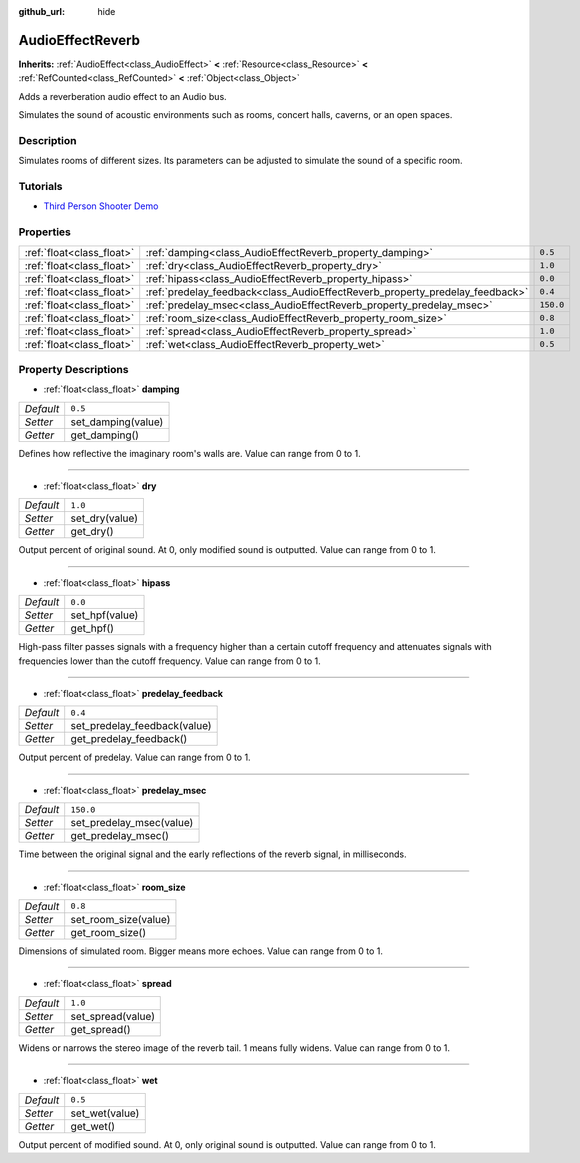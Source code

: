 :github_url: hide

.. Generated automatically by doc/tools/makerst.py in Godot's source tree.
.. DO NOT EDIT THIS FILE, but the AudioEffectReverb.xml source instead.
.. The source is found in doc/classes or modules/<name>/doc_classes.

.. _class_AudioEffectReverb:

AudioEffectReverb
=================

**Inherits:** :ref:`AudioEffect<class_AudioEffect>` **<** :ref:`Resource<class_Resource>` **<** :ref:`RefCounted<class_RefCounted>` **<** :ref:`Object<class_Object>`

Adds a reverberation audio effect to an Audio bus.

Simulates the sound of acoustic environments such as rooms, concert halls, caverns, or an open spaces.

Description
-----------

Simulates rooms of different sizes. Its parameters can be adjusted to simulate the sound of a specific room.

Tutorials
---------

- `Third Person Shooter Demo <https://godotengine.org/asset-library/asset/678>`__

Properties
----------

+---------------------------+------------------------------------------------------------------------------+-----------+
| :ref:`float<class_float>` | :ref:`damping<class_AudioEffectReverb_property_damping>`                     | ``0.5``   |
+---------------------------+------------------------------------------------------------------------------+-----------+
| :ref:`float<class_float>` | :ref:`dry<class_AudioEffectReverb_property_dry>`                             | ``1.0``   |
+---------------------------+------------------------------------------------------------------------------+-----------+
| :ref:`float<class_float>` | :ref:`hipass<class_AudioEffectReverb_property_hipass>`                       | ``0.0``   |
+---------------------------+------------------------------------------------------------------------------+-----------+
| :ref:`float<class_float>` | :ref:`predelay_feedback<class_AudioEffectReverb_property_predelay_feedback>` | ``0.4``   |
+---------------------------+------------------------------------------------------------------------------+-----------+
| :ref:`float<class_float>` | :ref:`predelay_msec<class_AudioEffectReverb_property_predelay_msec>`         | ``150.0`` |
+---------------------------+------------------------------------------------------------------------------+-----------+
| :ref:`float<class_float>` | :ref:`room_size<class_AudioEffectReverb_property_room_size>`                 | ``0.8``   |
+---------------------------+------------------------------------------------------------------------------+-----------+
| :ref:`float<class_float>` | :ref:`spread<class_AudioEffectReverb_property_spread>`                       | ``1.0``   |
+---------------------------+------------------------------------------------------------------------------+-----------+
| :ref:`float<class_float>` | :ref:`wet<class_AudioEffectReverb_property_wet>`                             | ``0.5``   |
+---------------------------+------------------------------------------------------------------------------+-----------+

Property Descriptions
---------------------

.. _class_AudioEffectReverb_property_damping:

- :ref:`float<class_float>` **damping**

+-----------+--------------------+
| *Default* | ``0.5``            |
+-----------+--------------------+
| *Setter*  | set_damping(value) |
+-----------+--------------------+
| *Getter*  | get_damping()      |
+-----------+--------------------+

Defines how reflective the imaginary room's walls are. Value can range from 0 to 1.

----

.. _class_AudioEffectReverb_property_dry:

- :ref:`float<class_float>` **dry**

+-----------+----------------+
| *Default* | ``1.0``        |
+-----------+----------------+
| *Setter*  | set_dry(value) |
+-----------+----------------+
| *Getter*  | get_dry()      |
+-----------+----------------+

Output percent of original sound. At 0, only modified sound is outputted. Value can range from 0 to 1.

----

.. _class_AudioEffectReverb_property_hipass:

- :ref:`float<class_float>` **hipass**

+-----------+----------------+
| *Default* | ``0.0``        |
+-----------+----------------+
| *Setter*  | set_hpf(value) |
+-----------+----------------+
| *Getter*  | get_hpf()      |
+-----------+----------------+

High-pass filter passes signals with a frequency higher than a certain cutoff frequency and attenuates signals with frequencies lower than the cutoff frequency. Value can range from 0 to 1.

----

.. _class_AudioEffectReverb_property_predelay_feedback:

- :ref:`float<class_float>` **predelay_feedback**

+-----------+------------------------------+
| *Default* | ``0.4``                      |
+-----------+------------------------------+
| *Setter*  | set_predelay_feedback(value) |
+-----------+------------------------------+
| *Getter*  | get_predelay_feedback()      |
+-----------+------------------------------+

Output percent of predelay. Value can range from 0 to 1.

----

.. _class_AudioEffectReverb_property_predelay_msec:

- :ref:`float<class_float>` **predelay_msec**

+-----------+--------------------------+
| *Default* | ``150.0``                |
+-----------+--------------------------+
| *Setter*  | set_predelay_msec(value) |
+-----------+--------------------------+
| *Getter*  | get_predelay_msec()      |
+-----------+--------------------------+

Time between the original signal and the early reflections of the reverb signal, in milliseconds.

----

.. _class_AudioEffectReverb_property_room_size:

- :ref:`float<class_float>` **room_size**

+-----------+----------------------+
| *Default* | ``0.8``              |
+-----------+----------------------+
| *Setter*  | set_room_size(value) |
+-----------+----------------------+
| *Getter*  | get_room_size()      |
+-----------+----------------------+

Dimensions of simulated room. Bigger means more echoes. Value can range from 0 to 1.

----

.. _class_AudioEffectReverb_property_spread:

- :ref:`float<class_float>` **spread**

+-----------+-------------------+
| *Default* | ``1.0``           |
+-----------+-------------------+
| *Setter*  | set_spread(value) |
+-----------+-------------------+
| *Getter*  | get_spread()      |
+-----------+-------------------+

Widens or narrows the stereo image of the reverb tail. 1 means fully widens. Value can range from 0 to 1.

----

.. _class_AudioEffectReverb_property_wet:

- :ref:`float<class_float>` **wet**

+-----------+----------------+
| *Default* | ``0.5``        |
+-----------+----------------+
| *Setter*  | set_wet(value) |
+-----------+----------------+
| *Getter*  | get_wet()      |
+-----------+----------------+

Output percent of modified sound. At 0, only original sound is outputted. Value can range from 0 to 1.

.. |virtual| replace:: :abbr:`virtual (This method should typically be overridden by the user to have any effect.)`
.. |const| replace:: :abbr:`const (This method has no side effects. It doesn't modify any of the instance's member variables.)`
.. |vararg| replace:: :abbr:`vararg (This method accepts any number of arguments after the ones described here.)`
.. |constructor| replace:: :abbr:`constructor (This method is used to construct a type.)`
.. |static| replace:: :abbr:`static (This method doesn't need an instance to be called, so it can be called directly using the class name.)`
.. |operator| replace:: :abbr:`operator (This method describes a valid operator to use with this type as left-hand operand.)`
